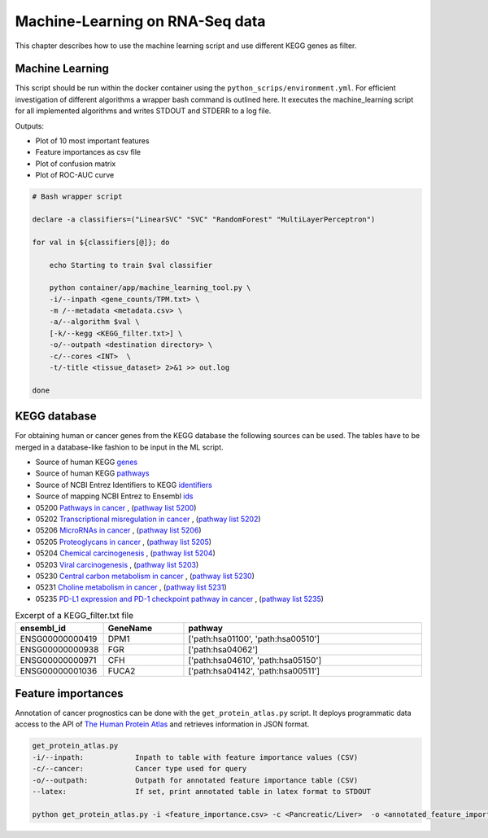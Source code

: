 Machine-Learning on RNA-Seq data
================================

This chapter describes how to use the machine learning script and use different KEGG genes as filter.


Machine Learning
****************

This script should be run within the docker container using the ``python_scrips/environment.yml``.
For efficient investigation of different algorithms a wrapper bash command is outlined here.
It executes the machine_learning script for all implemented algorithms and writes STDOUT and STDERR to a log file.

Outputs: 

* Plot of 10 most important features
* Feature importances as csv file
* Plot of confusion matrix
* Plot of ROC-AUC curve

.. code-block:: bash

    # Bash wrapper script

    declare -a classifiers=("LinearSVC" "SVC" "RandomForest" "MultiLayerPerceptron") 

    for val in ${classifiers[@]}; do

        echo Starting to train $val classifier

        python container/app/machine_learning_tool.py \
        -i/--inpath <gene_counts/TPM.txt> \
        -m /--metadata <metadata.csv> \
        -a/--algorithm $val \
        [-k/--kegg <KEGG_filter.txt>] \
        -o/--outpath <destination directory> \
        -c/--cores <INT>  \
        -t/-title <tissue_dataset> 2>&1 >> out.log 

    done 



KEGG database
*************

For obtaining human or cancer genes from the KEGG database the following sources can be used.
The tables have to be merged in a database-like fashion to be input in the ML script.

*  Source of human KEGG `genes <http://rest.kegg.jp/list/hsa>`_
*  Source of human KEGG `pathways <http://rest.kegg.jp/list/pathway/hsa>`_
*  Source of NCBI Entrez Identifiers to KEGG `identifiers <http://rest.kegg.jp/conv/hsa/ncbi-geneid>`_
*  Source of mapping NCBI Entrez to Ensembl `ids <https://www.genenames.org/cgi-bin/download/custom?col=gd_pub_eg_id&col=gd_pub_ensembl_id&status=Approved&status=Entry%20Withdrawn&hgnc_dbtag=on&order_by=gd_app_sym_sort&format=text&submit=submit>`_

*  05200 `Pathways in cancer <https://www.kegg.jp/kegg-bin/show_pathway?hsa05200>`_ , (`pathway list 5200 <http://rest.kegg.jp/link/hsa/hsa05200>`_)
*  05202 `Transcriptional misregulation in cancer <https://www.kegg.jp/kegg-bin/show_pathway?hsa05202>`_ , (`pathway list 5202 <http://rest.kegg.jp/link/hsa/hsa05202>`_)
*  05206 `MicroRNAs in cancer <https://www.kegg.jp/kegg-bin/show_pathway?hsa05206>`_ , (`pathway list 5206 <http://rest.kegg.jp/link/hsa/hsa05206>`_)
*  05205 `Proteoglycans in cancer <https://www.kegg.jp/kegg-bin/show_pathway?hsa05205>`_ , (`pathway list  5205 <http://rest.kegg.jp/link/hsa/hsa05205>`_)
*  05204 `Chemical carcinogenesis <https://www.kegg.jp/kegg-bin/show_pathway?hsa05204>`_ , (`pathway list 5204 <http://rest.kegg.jp/link/hsa/hsa05204>`_)
*  05203 `Viral carcinogenesis <https://www.kegg.jp/kegg-bin/show_pathway?hsa05203>`_ , (`pathway list 5203 <http://rest.kegg.jp/link/hsa/hsa05203>`_)
*  05230 `Central carbon metabolism in cancer <https://www.kegg.jp/kegg-bin/show_pathway?hsa05230>`_ , (`pathway list 5230 <http://rest.kegg.jp/link/hsa/hsa05230>`_)
*  05231 `Choline metabolism in cancer <https://www.kegg.jp/kegg-bin/show_pathway?hsa05231>`_ , (`pathway list 5231 <http://rest.kegg.jp/link/hsa/hsa05231>`_)
*  05235 `PD-L1 expression and PD-1 checkpoint pathway in cancer <https://www.kegg.jp/kegg-bin/show_pathway?hsa05235>`_ , (`pathway list 5235 <http://rest.kegg.jp/link/hsa/hsa05235>`_)



.. list-table:: Excerpt of a KEGG_filter.txt file
    :widths: 20 20 60
    :header-rows: 1 

    * - ensembl_id
      - GeneName
      - pathway
    * - ENSG00000000419	
      - DPM1	
      - ['path:hsa01100', 'path:hsa00510']
    * - ENSG00000000938	
      - FGR	
      - ['path:hsa04062']
    * - ENSG00000000971	
      - CFH	
      - ['path:hsa04610', 'path:hsa05150']
    * - ENSG00000001036	
      - FUCA2	
      - ['path:hsa04142', 'path:hsa00511']



Feature importances
*******************

Annotation of cancer prognostics can be done with the ``get_protein_atlas.py`` script.
It deploys programmatic data access to the API of `The Human Protein Atlas <https://www.proteinatlas.org/>`_ and retrieves information in JSON format.

.. code-block:: bash

    get_protein_atlas.py
    -i/--inpath:            Inpath to table with feature importance values (CSV)
    -c/--cancer:            Cancer type used for query
    -o/--outpath:           Outpath for annotated feature importance table (CSV) 
    --latex:                If set, print annotated table in latex format to STDOUT

    python get_protein_atlas.py -i <feature_importance.csv> -c <Pancreatic/Liver>  -o <annotated_feature_importance.csv>